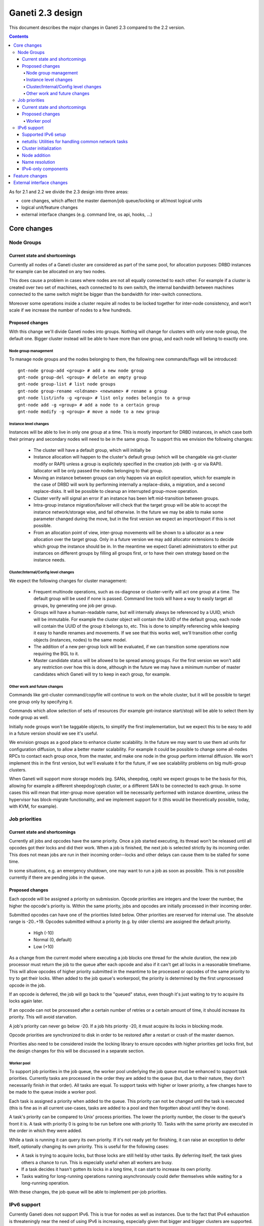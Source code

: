 =================
Ganeti 2.3 design
=================

This document describes the major changes in Ganeti 2.3 compared to
the 2.2 version.

.. contents:: :depth: 4

As for 2.1 and 2.2 we divide the 2.3 design into three areas:

- core changes, which affect the master daemon/job queue/locking or
  all/most logical units
- logical unit/feature changes
- external interface changes (e.g. command line, os api, hooks, ...)

Core changes
============

Node Groups
-----------

Current state and shortcomings
~~~~~~~~~~~~~~~~~~~~~~~~~~~~~~

Currently all nodes of a Ganeti cluster are considered as part of the
same pool, for allocation purposes: DRBD instances for example can be
allocated on any two nodes.

This does cause a problem in cases where nodes are not all equally
connected to each other. For example if a cluster is created over two
set of machines, each connected to its own switch, the internal bandwidth
between machines connected to the same switch might be bigger than the
bandwidth for inter-switch connections.

Moreover some operations inside a cluster require all nodes to be locked
together for inter-node consistency, and won't scale if we increase the
number of nodes to a few hundreds.

Proposed changes
~~~~~~~~~~~~~~~~

With this change we'll divide Ganeti nodes into groups. Nothing will
change for clusters with only one node group, the default one. Bigger
cluster instead will be able to have more than one group, and each node
will belong to exactly one.

Node group management
+++++++++++++++++++++

To manage node groups and the nodes belonging to them, the following new
commands/flags will be introduced::

  gnt-node group-add <group> # add a new node group
  gnt-node group-del <group> # delete an empty group
  gnt-node group-list # list node groups
  gnt-node group-rename <oldname> <newname> # rename a group
  gnt-node list/info -g <group> # list only nodes belongin to a group
  gnt-node add -g <group> # add a node to a certain group
  gnt-node modify -g <group> # move a node to a new group

Instance level changes
++++++++++++++++++++++

Instances will be able to live in only one group at a time. This is
mostly important for DRBD instances, in which case both their primary
and secondary nodes will need to be in the same group. To support this
we envision the following changes:

  - The cluster will have a default group, which will initially be
  - Instance allocation will happen to the cluster's default group
    (which will be changable via gnt-cluster modify or RAPI) unless a
    group is explicitely specified in the creation job (with -g or via
    RAPI). Iallocator will be only passed the nodes belonging to that
    group.
  - Moving an instance between groups can only happen via an explicit
    operation, which for example in the case of DRBD will work by
    performing internally a replace-disks, a migration, and a second
    replace-disks. It will be possible to cleanup an interrupted
    group-move operation.
  - Cluster verify will signal an error if an instance has been left
    mid-transition between groups.
  - Intra-group instance migration/failover will check that the target
    group will be able to accept the instance network/storage wise, and
    fail otherwise. In the future we may be able to make some parameter
    changed during the move, but in the first version we expect an
    import/export if this is not possible.
  - From an allocation point of view, inter-group movements will be
    shown to a iallocator as a new allocation over the target group.
    Only in a future version we may add allocator extensions to decide
    which group the instance should be in. In the meantime we expect
    Ganeti administrators to either put instances on different groups by
    filling all groups first, or to have their own strategy based on the
    instance needs.

Cluster/Internal/Config level changes
+++++++++++++++++++++++++++++++++++++

We expect the following changes for cluster management:

  - Frequent multinode operations, such as os-diagnose or cluster-verify
    will act one group at a time. The default group will be used if none
    is passed. Command line tools will have a way to easily target all
    groups, by generating one job per group.
  - Groups will have a human-readable name, but will internally always
    be referenced by a UUID, which will be immutable. For example the
    cluster object will contain the UUID of the default group, each node
    will contain the UUID of the group it belongs to, etc. This is done
    to simplify referencing while keeping it easy to handle renames and
    movements. If we see that this works well, we'll transition other
    config objects (instances, nodes) to the same model.
  - The addition of a new per-group lock will be evaluated, if we can
    transition some operations now requiring the BGL to it.
  - Master candidate status will be allowed to be spread among groups.
    For the first version we won't add any restriction over how this is
    done, although in the future we may have a minimum number of master
    candidates which Ganeti will try to keep in each group, for example.

Other work and future changes
+++++++++++++++++++++++++++++

Commands like gnt-cluster command/copyfile will continue to work on the
whole cluster, but it will be possible to target one group only by
specifying it.

Commands which allow selection of sets of resources (for example
gnt-instance start/stop) will be able to select them by node group as
well.

Initially node groups won't be taggable objects, to simplify the first
implementation, but we expect this to be easy to add in a future version
should we see it's useful.

We envision groups as a good place to enhance cluster scalability. In
the future we may want to use them ad units for configuration diffusion,
to allow a better master scalability. For example it could be possible
to change some all-nodes RPCs to contact each group once, from the
master, and make one node in the group perform internal diffusion. We
won't implement this in the first version, but we'll evaluate it for the
future, if we see scalability problems on big multi-group clusters.

When Ganeti will support more storage models (eg. SANs, sheepdog, ceph)
we expect groups to be the basis for this, allowing for example a
different sheepdog/ceph cluster, or a different SAN to be connected to
each group. In some cases this will mean that inter-group move operation
will be necessarily performed with instance downtime, unless the
hypervisor has block-migrate functionality, and we implement support for
it (this would be theoretically possible, today, with KVM, for example).


Job priorities
--------------

Current state and shortcomings
~~~~~~~~~~~~~~~~~~~~~~~~~~~~~~

Currently all jobs and opcodes have the same priority. Once a job
started executing, its thread won't be released until all opcodes got
their locks and did their work. When a job is finished, the next job is
selected strictly by its incoming order. This does not mean jobs are run
in their incoming order—locks and other delays can cause them to be
stalled for some time.

In some situations, e.g. an emergency shutdown, one may want to run a
job as soon as possible. This is not possible currently if there are
pending jobs in the queue.

Proposed changes
~~~~~~~~~~~~~~~~

Each opcode will be assigned a priority on submission. Opcode priorities
are integers and the lower the number, the higher the opcode's priority
is. Within the same priority, jobs and opcodes are initially processed
in their incoming order.

Submitted opcodes can have one of the priorities listed below. Other
priorities are reserved for internal use. The absolute range is
-20..+19. Opcodes submitted without a priority (e.g. by older clients)
are assigned the default priority.

  - High (-10)
  - Normal (0, default)
  - Low (+10)

As a change from the current model where executing a job blocks one
thread for the whole duration, the new job processor must return the job
to the queue after each opcode and also if it can't get all locks in a
reasonable timeframe. This will allow opcodes of higher priority
submitted in the meantime to be processed or opcodes of the same
priority to try to get their locks. When added to the job queue's
workerpool, the priority is determined by the first unprocessed opcode
in the job.

If an opcode is deferred, the job will go back to the "queued" status,
even though it's just waiting to try to acquire its locks again later.

If an opcode can not be processed after a certain number of retries or a
certain amount of time, it should increase its priority. This will avoid
starvation.

A job's priority can never go below -20. If a job hits priority -20, it
must acquire its locks in blocking mode.

Opcode priorities are synchronized to disk in order to be restored after
a restart or crash of the master daemon.

Priorities also need to be considered inside the locking library to
ensure opcodes with higher priorities get locks first, but the design
changes for this will be discussed in a separate section.

Worker pool
+++++++++++

To support job priorities in the job queue, the worker pool underlying
the job queue must be enhanced to support task priorities. Currently
tasks are processed in the order they are added to the queue (but, due
to their nature, they don't necessarily finish in that order). All tasks
are equal. To support tasks with higher or lower priority, a few changes
have to be made to the queue inside a worker pool.

Each task is assigned a priority when added to the queue. This priority
can not be changed until the task is executed (this is fine as in all
current use-cases, tasks are added to a pool and then forgotten about
until they're done).

A task's priority can be compared to Unix' process priorities. The lower
the priority number, the closer to the queue's front it is. A task with
priority 0 is going to be run before one with priority 10. Tasks with
the same priority are executed in the order in which they were added.

While a task is running it can query its own priority. If it's not ready
yet for finishing, it can raise an exception to defer itself, optionally
changing its own priority. This is useful for the following cases:

- A task is trying to acquire locks, but those locks are still held by
  other tasks. By deferring itself, the task gives others a chance to
  run. This is especially useful when all workers are busy.
- If a task decides it hasn't gotten its locks in a long time, it can
  start to increase its own priority.
- Tasks waiting for long-running operations running asynchronously could
  defer themselves while waiting for a long-running operation.

With these changes, the job queue will be able to implement per-job
priorities.

IPv6 support
------------

Currently Ganeti does not support IPv6. This is true for nodes as well
as instances. Due to the fact that IPv4 exhaustion is threateningly near
the need of using IPv6 is increasing, especially given that bigger and
bigger clusters are supported.

Supported IPv6 setup
~~~~~~~~~~~~~~~~~~~~

In Ganeti 2.3 we introduce additionally to the ordinary pure IPv4
setup a hybrid IPv6/IPv4 mode. The latter works as follows:

- all nodes in a cluster have a primary IPv6 address
- the master has a IPv6 address
- all nodes **must** have a secondary IPv4 address

The reason for this hybrid setup is that key components that Ganeti
depends on do not or only partially support IPv6. More precisely, Xen
does not support instance migration via IPv6 in version 3.4 and 4.0.
Similarly, KVM does not support instance migration nor VNC access for
IPv6 at the time of this writing.

This led to the decision of not supporting pure IPv6 Ganeti clusters, as
very important cluster operations would not have been possible. Using
IPv4 as secondary address does not affect any of the goals
of the IPv6 support: since secondary addresses do not need to be
publicly accessible, they need not be globally unique. In other words,
one can practically use private IPv4 secondary addresses just for
intra-cluster communication without propagating them across layer 3
boundaries.

netutils: Utilities for handling common network tasks
~~~~~~~~~~~~~~~~~~~~~~~~~~~~~~~~~~~~~~~~~~~~~~~~~~~~~

Currently common util functions are kept in the utils modules. Since
this module grows bigger and bigger network-related functions are moved
to a separate module named *netutils*. Additionally all these utilities
will be IPv6-enabled.

Cluster initialization
~~~~~~~~~~~~~~~~~~~~~~

As mentioned above there will be two different setups in terms of IP
addressing: pure IPv4 and hybrid IPv6/IPv4 address. To choose that a
new cluster init parameter *--primary-ip-version* is introduced. This is
needed as a given name can resolve to both an IPv4 and IPv6 address on a
dual-stack host effectively making it impossible to infer that bit.

Once a cluster is initialized and the primary IP version chosen all
nodes that join have to conform to that setup. In the case of our
IPv6/IPv4 setup all nodes *must* have a secondary IPv4 address.

Furthermore we store the primary IP version in ssconf which is consulted
every time a daemon starts to determine the default bind address (either
*0.0.0.0* or *::*. In a IPv6/IPv4 setup we need to bind the Ganeti
daemon listening on network sockets to the IPv6 address.

Node addition
~~~~~~~~~~~~~

When adding a new node to a IPv6/IPv4 cluster it must have a IPv6
address to be used as primary and a IPv4 address used as secondary. As
explained above, every time a daemon is started we use the cluster
primary IP version to determine to which any address to bind to. The
only exception to this is when a node is added to the cluster. In this
case there is no ssconf available when noded is started and therefore
the correct address needs to be passed to it.

Name resolution
~~~~~~~~~~~~~~~

Since the gethostbyname*() functions do not support IPv6 name resolution
will be done by using the recommended getaddrinfo().

IPv4-only components
~~~~~~~~~~~~~~~~~~~~

============================  ===================  ====================
Component                     IPv6 Status          Planned Version
============================  ===================  ====================
Xen instance migration        Not supported        Xen 4.1: libxenlight
KVM instance migration        Not supported        Unknown
KVM VNC access                Not supported        Unknown
============================  ===================  ====================


Feature changes
===============


External interface changes
==========================


.. vim: set textwidth=72 :
.. Local Variables:
.. mode: rst
.. fill-column: 72
.. End:
